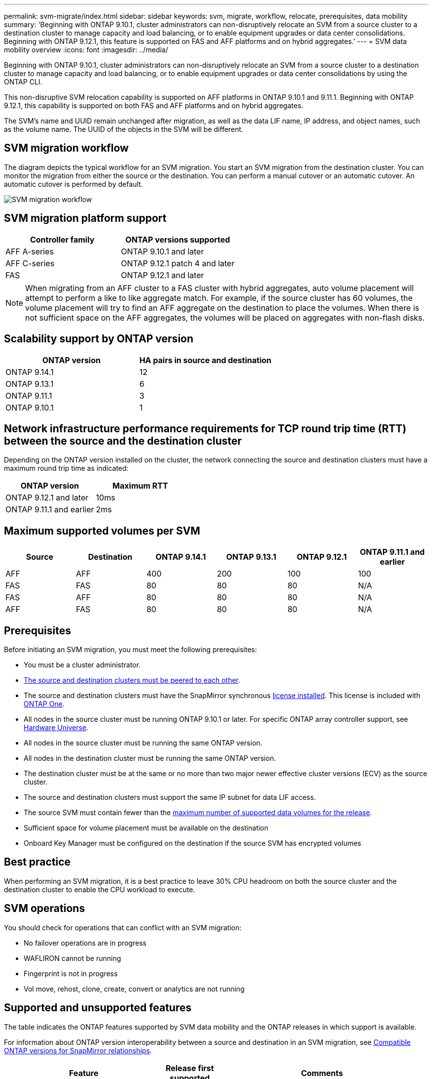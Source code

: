 ---
permalink: svm-migrate/index.html
sidebar: sidebar
keywords: svm, migrate, workflow, relocate, prerequisites, data mobility
summary: 'Beginning with ONTAP 9.10.1, cluster administrators can non-disruptively relocate an SVM from a source cluster to a destination cluster to manage capacity and load balancing, or to enable equipment upgrades or data center consolidations. Beginning with ONTAP 9.12.1, this feature is supported on FAS and AFF platforms and on hybrid aggregates.'
---
= SVM data mobility overview
:icons: font
:imagesdir: ../media/


[.lead]
Beginning with ONTAP 9.10.1, cluster administrators can non-disruptively relocate an SVM from a source cluster to a destination cluster to manage capacity and load balancing, or to enable equipment upgrades or data center consolidations by using the ONTAP CLI. 

This non-disruptive SVM relocation capability is supported on AFF platforms in ONTAP 9.10.1 and 9.11.1. Beginning with ONTAP 9.12.1, this capability is supported on both FAS and AFF platforms and on hybrid aggregates.

The SVM’s name and UUID remain unchanged after migration, as well as the data LIF name, IP address, and object names, such as the volume name. The UUID of the objects in the SVM will be different.

== SVM migration workflow

The diagram depicts the typical workflow for an SVM migration. You start an SVM migration from the destination cluster. You can monitor the migration from either the source or the destination. You can perform a manual cutover or an automatic cutover. An automatic cutover is performed by default.

image::../media/workflow_svm_migrate.gif[SVM migration workflow]


== SVM migration platform support

[cols="1,1"]
|===

h| Controller family h| ONTAP versions supported

| AFF A-series
| ONTAP 9.10.1 and later

| AFF C-series
| ONTAP 9.12.1 patch 4 and later

| FAS
| ONTAP 9.12.1 and later

|===

[NOTE]

 When migrating from an AFF cluster to a FAS cluster with hybrid aggregates, auto volume placement will attempt to perform a like to like aggregate match. For example, if the source cluster has 60 volumes, the volume placement will try to find an AFF aggregate on the destination to place the volumes. When there is not sufficient space on the AFF aggregates, the volumes will be placed on aggregates with non-flash disks.


== Scalability support by ONTAP version

[cols="1,1"]
|===

h| ONTAP version h| HA pairs in source and destination

| ONTAP 9.14.1
| 12

| ONTAP 9.13.1
| 6

| ONTAP 9.11.1
| 3

| ONTAP 9.10.1
| 1


|===


== Network infrastructure performance requirements for TCP round trip time (RTT) between the source and the destination cluster

Depending on the ONTAP version installed on the cluster, the network connecting the source and destination clusters must have a maximum round trip time as indicated: 

|===

h| ONTAP version h| Maximum RTT


| ONTAP 9.12.1 and later
| 10ms

| ONTAP 9.11.1 and earlier
| 2ms

|===

== Maximum supported volumes per SVM

[cols="1,1,1,1,1,1"]
|===

h| Source h| Destination h| ONTAP 9.14.1 h| ONTAP 9.13.1 h| ONTAP 9.12.1 h| ONTAP 9.11.1 and earlier

| AFF
| AFF
| 400
| 200
| 100
| 100

| FAS
| FAS
| 80
| 80
| 80
| N/A

| FAS
| AFF
| 80
| 80
| 80
| N/A

| AFF
| FAS
| 80
| 80
| 80
| N/A 

|===

== Prerequisites

Before initiating an SVM migration, you must meet the following prerequisites:

* You must be a cluster administrator.
* link:../peering/create-cluster-relationship-93-later-task.html[The source and destination clusters must be peered to each other].
* The source and destination clusters must have the SnapMirror synchronous link:../system-admin/install-license-task.html[license installed]. This license is included with link:../system-admin/manage-licenses-concept.html#licenses-included-with-ontap-one[ONTAP One].
* All nodes in the source cluster must be running ONTAP 9.10.1 or later. For specific ONTAP array controller support, see link:https://hwu.netapp.com/[Hardware Universe^].
* All nodes in the source cluster must be running the same ONTAP version.
* All nodes in the destination cluster must be running the same ONTAP version.
* The destination cluster must be at the same or no more than two major newer effective cluster versions (ECV) as the source cluster.
* The source and destination clusters must support the same IP subnet for data LIF access.
* The source SVM must contain fewer than the xref:Maximum supported volumes per SVM[maximum number of supported data volumes for the release]. 
* Sufficient space for volume placement must be available on the destination
* Onboard Key Manager must be configured on the destination if the source SVM has encrypted volumes

== Best practice

When performing an SVM migration, it is a best practice to leave 30% CPU headroom on both the source cluster and the destination cluster to enable the CPU workload to execute.

== SVM operations

You should check for operations that can conflict with an SVM migration:

* No failover operations are in progress
* WAFLIRON cannot be running
* Fingerprint is not in progress
* Vol move, rehost, clone, create, convert or analytics are not running

== Supported and unsupported features

The table indicates the ONTAP features supported by SVM data mobility and the ONTAP releases in which support is available.

For information about ONTAP version interoperability between a source and destination in an SVM migration, see link:../data-protection/compatible-ontap-versions-snapmirror-concept.html#snapmirror-svm-disaster-recovery-relationships[Compatible ONTAP versions for SnapMirror relationships].
// Add another 1 between 3 and 4 to add a column for next release

[cols="3,1,4"]
|===

h| Feature h| Release first supported h| Comments 

| Autonomous Ransomware Protection
| ONTAP 9.12.1
|

| Cloud Volumes ONTAP
| Not supported
|

| External key manager
| ONTAP 9.11.1
|

| FabricPool
| ONTAP 9.11.1
a| Learn more about xref:FabricPool support[FabricPool support].

| Fanout relationship (the migrating source has a SnapMirror source volume with more than one destination)
| ONTAP 9.11.1
|

| FC SAN
| Not supported
|

| Flash Pool
| ONTAP 9.12.1
|

| FlexCache volumes
| Not supported
|

| FlexGroup
| Not supported
|

| IPsec policies
| Not supported
|

| IPv6 LIFs
| Not supported
|

| iSCSI SAN
| Not supported
|

| Job schedule replication
| ONTAP 9.11.1
| In ONTAP 9.10.1, job schedules are not replicated during migration and must be manually created on the destination. Beginning with ONTAP 9.11.1, job schedules used by the source are replicated automatically during migration.

| Load-sharing mirrors
| Not supported
|

| MetroCluster SVMs
| Not supported
| Although SVM migrate does not support MetroCluster SVM migration, you might be able to use SnapMirror Asynchronous replication to link:https://www.netapp.com/media/83785-tr-4966.pdf[migrate an SVM in a MetroCluster configuration]. You should be aware that the process described for migrating an SVM in a MetroCluster configuration is _not_ a non-disruptive method.

| NetApp Aggregate Encryption (NAE)
| Not supported
| Migration is not supported from an unencrypted source to an encrypted destination.

| NDMP configurations
| Not supported
|

| NetApp Volume Encryption (NVE)
| ONTAP 9.10.1
|

| NFS and SMB audit logs
| ONTAP 9.13.1
a| 
[NOTE]
====
Audit log redirect is only available in cloud-mode. For on-premises SVM migration with audit enabled, you should disable audit on the source SVM and then perform the migration.
====

Before SVM migration:

 * link:../nas-audit/enable-disable-auditing-svms-task.html[Audit log redirect must be enabled on the destination cluster].

 * link:../nas-audit/commands-modify-auditing-config-reference.html?q=audit+log+destination+path[The audit log destination path from the source SVM must be created on the destination cluster].

| NFS v3, NFS v4.1, and NFS v4.2
| ONTAP 9.10.1
|

| NFS v4.0
| ONTAP 9.12.1
|

| NFSv4.1 with pNFS
| ONTAP 9.14.1
|

| NVMe over Fabric
| Not supported
|

| Onboard key manager (OKM) with Common Criteria mode enabled on source cluster
| Not supported
|

| Qtrees
| ONTAP 9.14.1
|

| Quotas
| ONTAP 9.14.1
|

| S3
| Not supported
|

| SMB protocol
| ONTAP 9.12.1
a| 
SMB migrations are disruptive and require a client refresh post migration.

| SnapMirror Cloud relationships
| ONTAP 9.12.1
| Beginning with ONTAP 9.12.1, when you migrate an SVM with SnapMirror Cloud relationships, the destination cluster must have the link:../data-protection/snapmirror-licensing-concept.html#snapmirror-cloud-license[SnapMirror Cloud license] installed, and it must have enough capacity available to support moving the capacity in the volumes that are being mirrored to the cloud.

| SnapMirror asynchronous destination
| ONTAP 9.12.1
|

| SnapMirror asynchronous source
| ONTAP 9.11.1
a|
* Transfers can continue as normal on FlexVol SnapMirror relationships during most of the migration.
* Any ongoing transfers are canceled during cutover and new transfers fail during cutover and they cannot be restarted until the migration completes.
* Scheduled transfers that were canceled or missed during the migration are not automatically started after the migration completes.
+
[NOTE]
====
When a SnapMirror source is migrated, ONTAP does not prevent deletion of the volume after migration until the SnapMirror update takes place. This happens because SnapMirror-related information for migrated SnapMirror source volumes is available only after migration is complete, and after the first update takes place.
====

| SMTape settings
| Not supported
|

| SnapLock
| Not supported
|

| SnapMirror active sync
| Not supported
|

| SnapMirror SVM peer relationships
| ONTAP 9.12.1
|

| SnapMirror SVM disaster recovery
| Not supported
|

| SnapMirror Synchronous
| Not supported
|

| Snapshot copy
| ONTAP 9.10.1
|

| Tamperproof Snapshot copy locking
| ONTAP 9.14.1
| Tamperproof Snapshot copy locking is not equivalent to SnapLock. SnapLock remains unsupported.

| Virtual IP LIFs/BGP
| Not supported
|

| Virtual Storage Console 7.0 and later
| Not supported
| VSC is part of the https://docs.netapp.com/us-en/ontap-tools-vmware-vsphere/index.html[ONTAP Tools for VMware vSphere virtual appliance^] beginning with VSC 7.0.

| Volume clones
| Not supported
|

| vStorage
| Not supported
|

|===

=== FabricPool support

SVM migration is supported with volumes on FabricPools for the following platforms:

* Azure NetApp Files platform. All tiering policies are supported (snapshot-only, auto, all, and none).
//* On-premises platform. Only the "none" volume tiering policy is supported.

== Supported operations during migration

The following table indicates volume operations supported within the migrating SVM based on migration state:

[cols="2,1,1,1"]
|===

h| Volume operation 3+h| SVM migration state

| 
| *In progress*
| *Paused*
| *Cutover*

| Create
| Not allowed
| Allowed
| Not supported

| Delete
| Not allowed
| Allowed
| Not supported

| File System Analytics disable
| Allowed
| Allowed 
| Not supported

| File System Analytics enable
| Not allowed
| Allowed 
| Not supported

| Modify 
| Allowed
| Allowed
| Not supported

| Offline/Online
| Not allowed
| Allowed
| Not supported

| Move/rehost
| Not allowed
| Allowed
| Not supported

| Qtree create/modify
| Not allowed
| Allowed
| Not supported

| Quota create/modify
| Not allowed
| Allowed
| Not supported

| Rename
| Not allowed
| Allowed
| Not supported

| Resize
| Allowed
| Allowed
| Not supported

| Restrict
| Not allowed
| Allowed
| Not supported

| Snapshot copy attributes modify
| Allowed
| Allowed
| Not supported

| Snapshot copy autodelete modify
| Allowed
| Allowed
| Not supported

| Snapshot copy create
| Allowed
| Allowed
| Not supported

| Snapshot copy delete
| Allowed
| Allowed
| Not supported

| Restore file from Snapshot copy
| Allowed
| Allowed
| Not supported

|===



//
// The following table indicates file operations supported within the migrating SVM based on migration state:

// [cols="2,1,1,1"]
// |===

// h| File operation 3+h| SVM migration state

// | 
// | *In progress*
// | *Paused*
// | *Cutover*

// | Asynchronous delete
// | Not allowed
// | Not allowed
// | Not supported

// | Clone create/delete/split
// | Allowed
// | Allowed
// | Not supported

// | Copy modify/destroy
// | Not allowed
// | Not allowed
// | Not supported

// | Move
// | Not allowed
// | Not allowed
// | Not supported

// | Reserve
// | Allowed
// | Allowed
// | Not supported

// |===

// 2024-May-21, ONTAPDOC-2007
// 2024-May-7, ONTAPDOC-1970
// 2024-Feb-20, ONTAPDOC-1366
// 2024-Feb-20, ONTAPDOC-1651
// 2024-Jan-31, ONTAPDOC-1625
// 2024-Jan-25, issue# 1232
// 2023-Dec-19, ONTAPDOC-1537
// 2023-Oct-2, ONTAPDOC-1357
// 2023-Oct-2, ONTAPDOC-1106
// 2023-Sept-25, issue# 1121
// 2023-Aug-28, ONTAPDOC-1292
// 2023-June-29, ONTAPDOC-1138
// 2023-June-19, ONTAPDOC-1101
// 2023 May 22, Public PR 931
// 2023-May-19, issue# 925
// 2023-May-5, issue# 847
// 2023-Feb-6, issue# 802
// 2022-Dec-6, BURT 1482882
// 2022-Oct-6, IE-566
// 2022-7-22, BURT 1488311
// 2022-02-18, BURT 1449741
// 2021-11-16, change feature name
// 2021-11-1, Jira IE-330
// 2022-3-21, update for ONTAP 9.11.1
// 2022-4-4, JIRA IE-462
